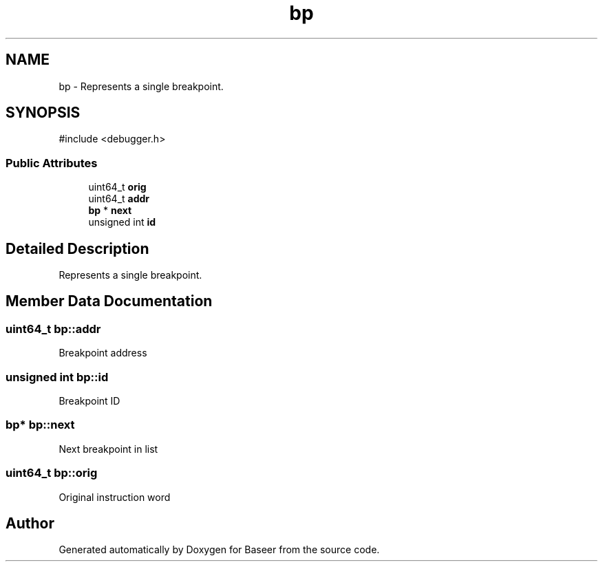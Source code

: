 .TH "bp" 3 "Version 0.2.0" "Baseer" \" -*- nroff -*-
.ad l
.nh
.SH NAME
bp \- Represents a single breakpoint\&.  

.SH SYNOPSIS
.br
.PP
.PP
\fR#include <debugger\&.h>\fP
.SS "Public Attributes"

.in +1c
.ti -1c
.RI "uint64_t \fBorig\fP"
.br
.ti -1c
.RI "uint64_t \fBaddr\fP"
.br
.ti -1c
.RI "\fBbp\fP * \fBnext\fP"
.br
.ti -1c
.RI "unsigned int \fBid\fP"
.br
.in -1c
.SH "Detailed Description"
.PP 
Represents a single breakpoint\&. 
.SH "Member Data Documentation"
.PP 
.SS "uint64_t bp::addr"
Breakpoint address 
.SS "unsigned int bp::id"
Breakpoint ID 
.SS "\fBbp\fP* bp::next"
Next breakpoint in list 
.SS "uint64_t bp::orig"
Original instruction word 

.SH "Author"
.PP 
Generated automatically by Doxygen for Baseer from the source code\&.
